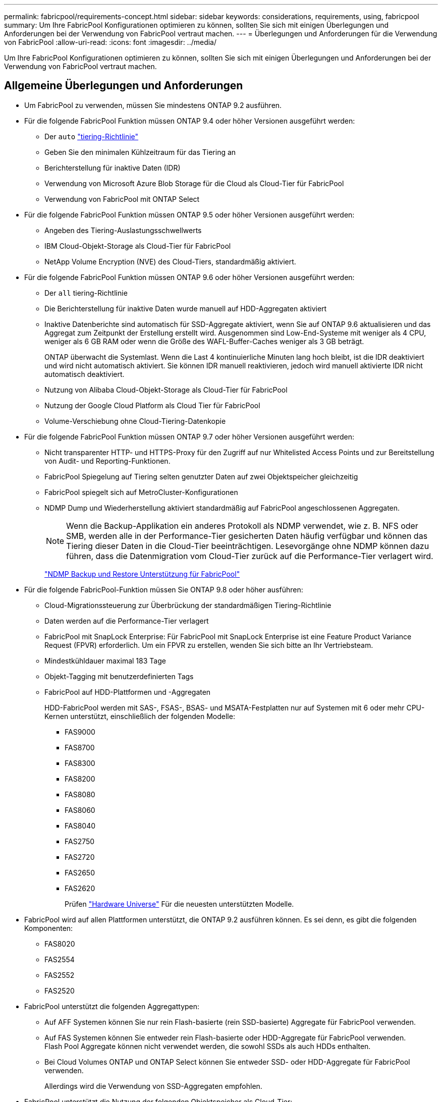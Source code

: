 ---
permalink: fabricpool/requirements-concept.html 
sidebar: sidebar 
keywords: considerations, requirements, using, fabricpool 
summary: Um Ihre FabricPool Konfigurationen optimieren zu können, sollten Sie sich mit einigen Überlegungen und Anforderungen bei der Verwendung von FabricPool vertraut machen. 
---
= Überlegungen und Anforderungen für die Verwendung von FabricPool
:allow-uri-read: 
:icons: font
:imagesdir: ../media/


[role="lead"]
Um Ihre FabricPool Konfigurationen optimieren zu können, sollten Sie sich mit einigen Überlegungen und Anforderungen bei der Verwendung von FabricPool vertraut machen.



== Allgemeine Überlegungen und Anforderungen

* Um FabricPool zu verwenden, müssen Sie mindestens ONTAP 9.2 ausführen.
* Für die folgende FabricPool Funktion müssen ONTAP 9.4 oder höher Versionen ausgeführt werden:
+
** Der `auto` link:tiering-policies-concept.html#types-of-fabricpool-tiering-policies["tiering-Richtlinie"]
** Geben Sie den minimalen Kühlzeitraum für das Tiering an
** Berichterstellung für inaktive Daten (IDR)
** Verwendung von Microsoft Azure Blob Storage für die Cloud als Cloud-Tier für FabricPool
** Verwendung von FabricPool mit ONTAP Select


* Für die folgende FabricPool Funktion müssen ONTAP 9.5 oder höher Versionen ausgeführt werden:
+
** Angeben des Tiering-Auslastungsschwellwerts
** IBM Cloud-Objekt-Storage als Cloud-Tier für FabricPool
** NetApp Volume Encryption (NVE) des Cloud-Tiers, standardmäßig aktiviert.


* Für die folgende FabricPool Funktion müssen ONTAP 9.6 oder höher Versionen ausgeführt werden:
+
** Der `all` tiering-Richtlinie
** Die Berichterstellung für inaktive Daten wurde manuell auf HDD-Aggregaten aktiviert
** Inaktive Datenberichte sind automatisch für SSD-Aggregate aktiviert, wenn Sie auf ONTAP 9.6 aktualisieren und das Aggregat zum Zeitpunkt der Erstellung erstellt wird. Ausgenommen sind Low-End-Systeme mit weniger als 4 CPU, weniger als 6 GB RAM oder wenn die Größe des WAFL-Buffer-Caches weniger als 3 GB beträgt.
+
ONTAP überwacht die Systemlast. Wenn die Last 4 kontinuierliche Minuten lang hoch bleibt, ist die IDR deaktiviert und wird nicht automatisch aktiviert. Sie können IDR manuell reaktivieren, jedoch wird manuell aktivierte IDR nicht automatisch deaktiviert.

** Nutzung von Alibaba Cloud-Objekt-Storage als Cloud-Tier für FabricPool
** Nutzung der Google Cloud Platform als Cloud Tier für FabricPool
** Volume-Verschiebung ohne Cloud-Tiering-Datenkopie


* Für die folgende FabricPool Funktion müssen ONTAP 9.7 oder höher Versionen ausgeführt werden:
+
** Nicht transparenter HTTP- und HTTPS-Proxy für den Zugriff auf nur Whitelisted Access Points und zur Bereitstellung von Audit- und Reporting-Funktionen.
** FabricPool Spiegelung auf Tiering selten genutzter Daten auf zwei Objektspeicher gleichzeitig
** FabricPool spiegelt sich auf MetroCluster-Konfigurationen
** NDMP Dump und Wiederherstellung aktiviert standardmäßig auf FabricPool angeschlossenen Aggregaten.
+
[NOTE]
====
Wenn die Backup-Applikation ein anderes Protokoll als NDMP verwendet, wie z. B. NFS oder SMB, werden alle in der Performance-Tier gesicherten Daten häufig verfügbar und können das Tiering dieser Daten in die Cloud-Tier beeinträchtigen. Lesevorgänge ohne NDMP können dazu führen, dass die Datenmigration vom Cloud-Tier zurück auf die Performance-Tier verlagert wird.

====
+
https://kb.netapp.com/Advice_and_Troubleshooting/Data_Storage_Software/ONTAP_OS/NDMP_Backup_and_Restore_supported_for_FabricPool%3F["NDMP Backup und Restore Unterstützung für FabricPool"]



* Für die folgende FabricPool-Funktion müssen Sie ONTAP 9.8 oder höher ausführen:
+
** Cloud-Migrationssteuerung zur Überbrückung der standardmäßigen Tiering-Richtlinie
** Daten werden auf die Performance-Tier verlagert
** FabricPool mit SnapLock Enterprise: Für FabricPool mit SnapLock Enterprise ist eine Feature Product Variance Request (FPVR) erforderlich. Um ein FPVR zu erstellen, wenden Sie sich bitte an Ihr Vertriebsteam.
** Mindestkühldauer maximal 183 Tage
** Objekt-Tagging mit benutzerdefinierten Tags
** FabricPool auf HDD-Plattformen und -Aggregaten
+
HDD-FabricPool werden mit SAS-, FSAS-, BSAS- und MSATA-Festplatten nur auf Systemen mit 6 oder mehr CPU-Kernen unterstützt, einschließlich der folgenden Modelle:

+
*** FAS9000
*** FAS8700
*** FAS8300
*** FAS8200
*** FAS8080
*** FAS8060
*** FAS8040
*** FAS2750
*** FAS2720
*** FAS2650
*** FAS2620
+
Prüfen https://hwu.netapp.com/Home/Index["Hardware Universe"^] Für die neuesten unterstützten Modelle.





* FabricPool wird auf allen Plattformen unterstützt, die ONTAP 9.2 ausführen können. Es sei denn, es gibt die folgenden Komponenten:
+
** FAS8020
** FAS2554
** FAS2552
** FAS2520


* FabricPool unterstützt die folgenden Aggregattypen:
+
** Auf AFF Systemen können Sie nur rein Flash-basierte (rein SSD-basierte) Aggregate für FabricPool verwenden.
** Auf FAS Systemen können Sie entweder rein Flash-basierte oder HDD-Aggregate für FabricPool verwenden.
 +
Flash Pool Aggregate können nicht verwendet werden, die sowohl SSDs als auch HDDs enthalten.
** Bei Cloud Volumes ONTAP und ONTAP Select können Sie entweder SSD- oder HDD-Aggregate für FabricPool verwenden.
+
Allerdings wird die Verwendung von SSD-Aggregaten empfohlen.



* FabricPool unterstützt die Nutzung der folgenden Objektspeicher als Cloud-Tier:
+
** NetApp StorageGRID 10.3 oder höher
** NetApp ONTAP S3 (ONTAP 9.8 und höher)
** Alibaba Cloud Object Storage
** Amazon Web Services Simple Storage Service (AWS S3)
** Google Cloud Storage
** IBM Cloud Objekt-Storage
** Microsoft Azure Blob Storage für die Cloud


* Der Objektspeicher „`bucket`“ (Container), den Sie verwenden möchten, muss bereits eingerichtet, mindestens 10 GB Speicherplatz aufweisen und darf nicht umbenannt werden.
* HA-Paare, die FabricPool verwenden, erfordern zur Kommunikation mit dem Objektspeicher Intercluster-LIFs.
* Eine Cloud-Tier kann nach der Anbindung nicht von einer lokalen Tier entfernt werden, Sie können jedoch verwenden link:create-mirror-task.html["FabricPool Spiegel"] Um eine lokale Tier mit einer anderen Cloud-Tier zu verbinden.
* Bei Nutzung von Durchsatzböden (QoS Min.) muss die Tiering-Richtlinie für die Volumes auf festgelegt sein `none` Bevor das Aggregat an FabricPool angehängt werden kann.
+
Andere Tiering-Richtlinien verhindern, dass das Aggregat an FabricPool angeschlossen wird. Eine QoS-Richtlinie erzwingt keine Durchsatzraten, wenn FabricPool aktiviert ist.

* Wenn Sie FabricPool in bestimmten Szenarien verwenden, sollten Sie die Best Practice-Richtlinien befolgen.
+
http://www.netapp.com/us/media/tr-4598.pdf["Technischer Bericht 4598: FabricPool Best Practices in ONTAP 9"^]





== Weitere Überlegungen bei der Verwendung der Konsistenzsteuerung von StorageGRID

Die Konsistenzkontrollen von StorageGRID wirken sich auf die Metadaten aus, die StorageGRID zum Nachverfolgen von Objekten verwendet
Verteilt auf die Nodes und die Verfügbarkeit von Objekten für Client-Anforderungen. NetApp empfiehlt die Verwendung von
Die Standard-Konsistenzsteuerung für Buckets, die als FabricPool-Ziele verwendet werden, lautet „Read-after-New-write“.


NOTE: Verwenden Sie nicht die verfügbare Konsistenzsteuerung für Buckets, die als FabricPool-Ziele verwendet werden.



== Weitere Überlegungen bei der Verwendung von Cloud Volumes ONTAP

Unabhängig vom von Ihrem verwendeten Objektspeicher-Provider benötigt Cloud Volumes ONTAP keine FabricPool-Lizenz.



== Zusätzliche Überlegungen zum Tiering von Daten, auf die SAN-Protokolle zugegriffen wird

Beim Tiering von Daten, auf die SAN-Protokolle zugegriffen wird, empfiehlt NetApp aufgrund von Konnektivitätsüberlegungen die Verwendung von Private Clouds wie StorageGRID.

* Wichtig*

Sie sollten beachten, dass bei der Verwendung von FabricPool in einer SAN-Umgebung mit einem Windows-Host, wenn der Objekt-Storage beim Daten-Tiering in die Cloud über einen längeren Zeitraum nicht mehr verfügbar ist, Dateien auf der NetApp-LUN auf dem Windows-Host möglicherweise nicht mehr zugänglich sind oder verschwinden. Weitere Informationen finden Sie im Knowledge Base-Artikel link:https://kb.netapp.com/onprem/ontap/os/During_FabricPool_S3_object_store_unavailable_Windows_SAN_host_reported_filesystem_corruption["Während FabricPool S3-Objektspeicher nicht verfügbar Windows SAN-Host gemeldet Dateisystem Korruption"^].



== Funktionalität oder Funktionen, die nicht von FabricPool unterstützt werden

* Objektspeicher mit WORM-Fähigkeit und Objektversionierung aktiviert.
* Richtlinien für das Information Lifecycle Management (ILM), die auf Objektspeicher-Buckets angewendet werden
+
FabricPool unterstützt die Information Lifecycle Management-Richtlinien von StorageGRID nur für die Datenreplizierung und Erasure Coding, um Daten der Cloud-Tier vor Ausfällen zu schützen. FabricPool unterstützt jedoch erweiterte ILM-Regeln wie z. B. das Filtern nach Benutzer-Metadaten oder Tags. ILM umfasst in der Regel verschiedene Richtlinien zur Verschiebung und Löschung. Für die Daten im Cloud-Tier von FabricPool können diese Richtlinien störend sein. Durch die Verwendung von FabricPool mit ILM-Richtlinien, die auf Objektspeichern konfiguriert sind, kann es zu Datenverlusten kommen.

* Transition der Daten von 7-Mode mit den CLI-Befehlen von ONTAP oder dem 7-Mode Transition Tool
* FlexArray Virtualisierung
* RAID SyncMirror, außer in einer MetroCluster Konfiguration
* SnapLock Volumes bei Verwendung von ONTAP 9.7 und früheren Versionen
* Tape-Backup mit SMTape für FabricPool-fähige Aggregate
* Die Auto Balance Funktion
* Volumes mit einer anderen Speicherplatzzusage als `none`
+
Mit Ausnahme von SVM-Root-Volumes und CIFS-Audit-Staging-Volumes unterstützt FabricPool nicht das Verbinden eines Cloud-Tiers an ein Aggregat, das Volumes mit einer anderen als Speicherplatzgarantie enthält `none`. Beispiel: Ein Volume mit einer Platzgarantie von `volume` (`-space-guarantee` `volume`) Wird nicht unterstützt.

* Cluster mit link:../data-protection/snapmirror-licensing-concept.html#data-protection-optimized-license["DP_optimierte Lizenz"]
* Flash Pool-Aggregate

